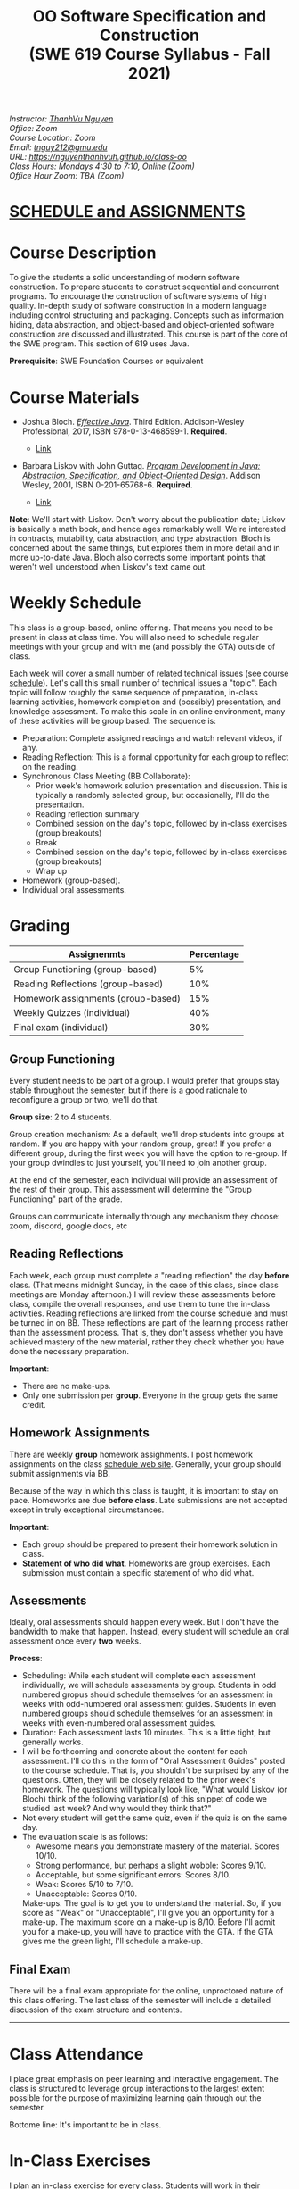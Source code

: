 #+TITLE: OO Software Specification and Construction @@html:<br>@@ (SWE 619 Course Syllabus -  Fall 2021)
#+OPTIONS: ^:nil toc:nil 
#+HTML_HEAD: <link rel="stylesheet" href="https://nguyenthanhvuh.github.io/files/org.css">
#+HTML_HEAD: <link rel="alternative stylesheet" href="https://nguyenthanhvuh.github.io/files/org-orig.css">
  
#+begin_center
#+begin_export html
    <address>
    Instructor: 	<a href="https://nguyenthanhvuh.github.io">ThanhVu Nguyen</a><br>
    Office: 	Zoom<br>
    Course Location: 	Zoom <br>
    Email: 	<a href="mailto:tnguy212@gmu.edu">tnguy212@gmu.edu</a><br>
    URL: 	<a href="https://nguyenthanhvuh.github.io/class-oo">https://nguyenthanhvuh.github.io/class-oo</a><br>
    Class Hours: 	Mondays 4:30 to 7:10, Online (Zoom)<br>
    Office Hour Zoom: 	TBA (Zoom) <br>
    </address>
#+end_export
#+end_center

* [[./schedule.html][SCHEDULE and ASSIGNMENTS]]
   
* Course Description

  To give the students a solid understanding of modern software construction. To prepare students to construct sequential and concurrent programs. To encourage the construction of software systems of high quality. In-depth study of software construction in a modern language including control structuring and packaging. Concepts such as information hiding, data abstraction, and object-based and object-oriented software construction are discussed and illustrated. This course is part of the core of the SWE program. This section of 619 uses Java.

  *Prerequisite*: SWE Foundation Courses or equivalent

* Course Materials

  * Joshua Bloch. [[https://www.amazon.com/Effective-Java-Joshua-Bloch/dp/0134685997/ref=sr_1_1?dchild=1&keywords=effective+java&qid=1626231154&sr=8-1][/Effective Java/]]. Third Edition. Addison-Wesley Professional, 2017, ISBN 978-0-13-468599-1. *Required*. 
    # + [[http://proquest.safaribooksonline.com/book/programming/java/9780134686097][Direct Safari Link]]
    + [[https://learning-oreilly-com.mutex.gmu.edu/library/view/effective-java-3rd/9780134686097/cover.xhtml][Link]]
  - Barbara Liskov with John Guttag. [[https://www.amazon.com/Program-Development-Java-Specification-Object-Oriented/dp/0201657686/ref=sr_1_2?dchild=1&qid=1626231221&refinements=p_27%3ABarbara+Liskov&s=books&sr=1-2&text=Barbara+Liskov][/Program Development in Java: Abstraction, Specification, and Object-Oriented Design/]]. Addison Wesley, 2001, ISBN 0-201-65768-6. *Required*. 
    # + [[http://proquest.safaribooksonline.com/book/programming/java/9780768685299][Direct Safari Link]]
    + [[https://learning-oreilly-com.mutex.gmu.edu/library/view/program-development-in/9780768685299/ch1.html][Link]]
      # - Note that you can access the Java 8 APIs at the Oracle site.

  *Note*: We'll start with Liskov. Don't worry about the publication date; Liskov is basically a math book, and hence ages remarkably well. We're interested in contracts, mutability, data abstraction, and type abstraction. Bloch is concerned about the same things, but explores them in more detail and in more up-to-date Java. Bloch also corrects some important points that weren't well understood when Liskov's text came out.

* Weekly Schedule

  This class is a group-based, online offering. That means you need to be present in class at class time. You will also need to schedule regular meetings with your group and with me (and possibly the GTA) outside of class.
  # This is my second offering of this class in a full-time online format. Mostly, we'll do what I did last fall, but there are some updates and tweaks.

  Each week will cover a small number of related technical issues (see course [[./schedule.html][schedule]]). Let's call this small number of technical issues a "topic". Each topic will follow roughly the same sequence of preparation, in-class learning activities, homework completion and (possibly) presentation, and knowledge assessment. To make this scale in an online environment, many of these activities will be group based. The sequence is:

  - Preparation: Complete assigned readings and watch relevant videos, if any.
  - Reading Reflection: This is a formal opportunity for each group to reflect on the reading.
  - Synchronous Class Meeting (BB Collaborate):
    + Prior week's homework solution presentation and discussion. This is typically a randomly selected group, but occasionally, I'll do the presentation.
    + Reading reflection summary
    + Combined session on the day's topic, followed by in-class exercises (group breakouts)
    + Break
    + Combined session on the day's topic, followed by in-class exercises (group breakouts)
    + Wrap up
  - Homework (group-based).
  - Individual oral assessments.

* Grading

  | Assignenmts                        | Percentage |
  |------------------------------------+------------|
  | Group Functioning (group-based)    |         5% |
  | Reading Reflections (group-based)  |        10% |
  | Homework assignments (group-based) |        15% |
  | Weekly Quizzes (individual)        |        40% |
  | Final exam (individual)            |        30% |

** Group Functioning

   Every student needs to be part of a group. I would prefer that groups stay stable throughout the semester, but if there is a good rationale to reconfigure a group or two, we'll do that.

   *Group size*: 2 to 4 students.

   Group creation mechanism: As a default, we'll drop students into groups at random. If you are happy with your random group, great! If you prefer a different group, during the first week you will have the option to re-group. If your group dwindles to just yourself, you'll need to join another group.

   At the end of the semester, each individual will provide an assessment of the rest of their group. This assessment will determine the "Group Functioning" part of the grade.

   Groups can communicate internally through any mechanism they choose: zoom, discord, google docs, etc

** Reading Reflections

   Each week, each group must complete a "reading reflection" the day *before* class. (That means midnight Sunday, in the case of this class, since class meetings are Monday afternoon.) I will review these assessments before class, compile the overall responses, and use them to tune the in-class activities. Reading reflections are linked from the course schedule and must be turned in on BB. These reflections are part of the learning process rather than the assessment process. That is, they don't assess whether you have achieved mastery of the new material, rather they check whether you have done the necessary preparation.

   *Important*:
   * There are no make-ups.
   * Only one submission per *group*. Everyone in the group gets the same credit.

** Homework Assignments

   There are weekly *group* homework assighments. I post homework assignments on the class [[./schedule.html][schedule web site]]. Generally, your group should submit assignments via BB.

   Because of the way in which this class is taught, it is important to stay on pace. Homeworks are due *before class*. Late submissions are not accepted except in truly exceptional circumstances.

   *Important*: 
   * Each group should be prepared to present their homework solution in class.
   * *Statement of who did what*. Homeworks are group exercises. Each submission must contain a specific statement of who did what.
   # * *Solutions and solution checking*. The group must split their roles on each exercise. Part of the group creates the solution. A separate part of the group checks the solution, certifies that it is correct, and *explains why it is correct*. If you can't formulate this explanation, it's time for your group to see me or the GTA in office hours.

** Assessments

   Ideally, oral assessments should happen every week. But I don't have the bandwidth to make that happen. Instead, every student will schedule an oral assessment once every *two* weeks.

   *Process*:
   * Scheduling: While each student will complete each assessment individually, we will schedule assessments by group. Students in odd numbered gropus should schedule themselves for an assessment in weeks with odd-numbered oral assessment guides. Students in even numbered groups should schedule themselves for an assessment in weeks with even-numbered oral assessment guides.
   * Duration: Each assessment lasts 10 minutes. This is a little tight, but generally works.
   * I will be forthcoming and concrete about the content for each assessment. I'll do this in the form of "Oral Assessment Guides" posted to the course schedule. That is, you shouldn't be surprised by any of the questions. Often, they will be closely related to the prior week's homework. The questions will typically look like, "What would Liskov (or Bloch) think of the following variation(s) of this snippet of code we studied last week? And why would they think that?"
   * Not every student will get the same quiz, even if the quiz is on the same day.
   * The evaluation scale is as follows:
     + Awesome means you demonstrate mastery of the material. Scores 10/10.
     + Strong performance, but perhaps a slight wobble: Scores 9/10.
     + Acceptable, but some significant errors: Scores 8/10.
     + Weak: Scores 5/10 to 7/10.
     + Unacceptable: Scores 0/10.
     Make-ups. The goal is to get you to understand the material. So, if you score as "Weak" or "Unacceptable", I'll give you an opportunity for a make-up. The maximum score on a make-up is 8/10. Before I'll admit you for a make-up, you will have to practice with the GTA. If the GTA gives me the green light, I'll schedule a make-up.

** Final Exam

   There will be a final exam appropriate for the online, unproctored nature of this class offering. The last class of the semester will include a detailed discussion of the exam structure and contents.

   -----

* Class Attendance

  I place great emphasis on peer learning and interactive engagement. The class is structured to leverage group interactions to the largest extent possible for the purpose of maximizing learning gain through out the semester.

  Bottome line: It's important to be in class.

* In-Class Exercises

  I plan an in-class exercise for every class. Students will work in their designated group. Some of these exercises need a Java development environment. Very often, the in-class exercises will be closely related to an upcoming homework assignment.

# * ShowMe Videos/Other videos

#   The course schedule page links to a number of short videos created by [[https://cs.gmu.edu/~pammann/][Paul Ammann]] with the ShowMe service. Some students find these helpful for grasping key points from various lectures.
  # Several items of note:
  # - Each ShowMe captures an interaction a student has with me. Such interactions can help students master the material more effectively than having me drone on solo.
  # - I am interested in creating more ShowMe videos for other topics in the course. Contact me if you would like to help me do this.
  # - I am open to redoing existing topics if there is something you think could be done better.
  # - Other videos are just me.

* Record Keeping

  We'll use Blackboard to maintain *RAW* scores and attendance data. Grades are computed according to this syllabus.
  # There is a column in BB labeled "TOTAL": Ignore it; it's meaningless for this class. (BB does not give me the option of disabling or hiding this column.)

  It's the student's responsibility to ensure that Blackboard records are correct. (I'm happy to correct errors.)

  # Every semester, I get email from students wondering why there grade doesn't correspond to the TOTAL column in BB. Please don't be the student who sends me this message.

# * Email

#   Please note that questions of general interest should not be emailed to me. Post on Piazza instead.

# * Virginia Privacy Laws

#   The state of Virginia now has laws that require the University (including me) not to disclose student email addresses, phone numbers, and addresses. This will impact communications in this class as follows:
#   - Communicating via email with groups of students is problematic. (Bcc is a partial but not very good, solution.) As far as I have been able to determine, Piazza does not make student emails visible to other students, even though instructors can see email addresses. Hence, this is another reason to favor the Piazza forum.
#   - *You* can choose to disclose your email whenever and wherever you wish. That's up to you.

# * Piazza

#   I find anonymous discussions unhelpful in this class; here learning is predicated on interactions. Plus, part of your education is to learn to stand behind your questions and ideas. That's how employees function in the working world. Piazza allows partial, but not complete, control of anonymous posts. Should someone post anonymously, I will ask the poster to change the visibility and ask the class not to respond to the anonymous version.


  -----

* Honor Code

  As with all GMU courses, SWE 619 is governed by the [[http://oai.gmu.edu/the-mason-honor-code/][GMU Honor Code]]. In this course, all oral assessments and the final exam carry with them an implicit statement that it is the sole work of the author. Further, all group submissions require a statement of participation from each member of the group.

* Learning Disabilities

  Students with learning disabilities (or other conditions documented with GMU Office of Disability Services) who need academic accommodations should see me and contact the [[http://ods.gmu.edu/][Disability Resource Center]] (DRC) at (703)993-2474. I am more than happy to assist you, but all academic accommodations must be arranged through the DRC.

  -----
* Acknowledgement
  This class is heavily modeled after [[https://cs.gmu.edu/~pammann/][Paul Ammann]]'s [[https://cs.gmu.edu/~pammann/619.html][SWE619 course]].

  
  -----
* Links
  - [[./index.html][Syllabus]]
  - [[./schedule.html][Schedule]]

